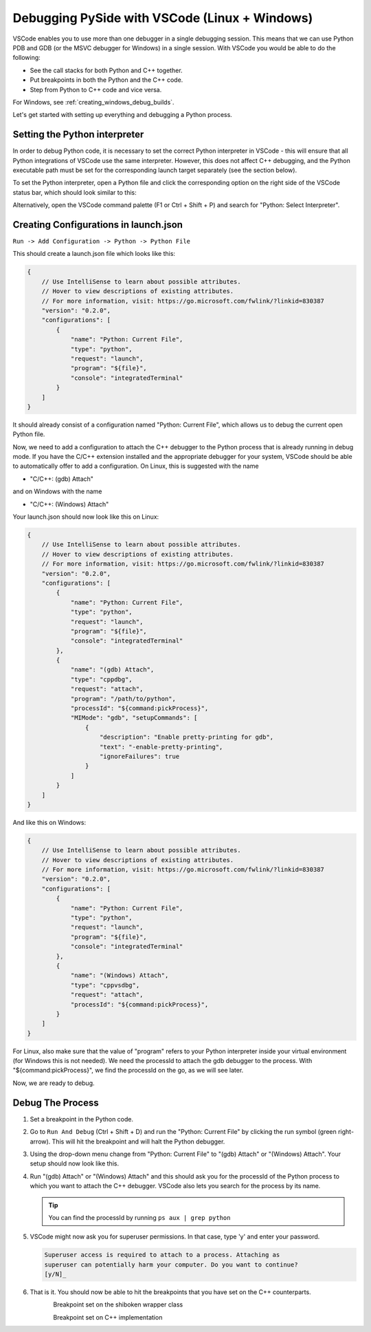 Debugging PySide with VSCode (Linux + Windows)
**********************************************

VSCode enables you to use more than one debugger in a single debugging session.
This means that we can use Python PDB and GDB (or the MSVC debugger for Windows)
in a single session. With VSCode you would be able to do the following:

* See the call stacks for both Python and C++ together.
* Put breakpoints in both the Python and the C++ code.
* Step from Python to C++ code and vice versa.

For Windows, see :ref:`creating_windows_debug_builds`.

Let's get started with setting up everything and debugging a Python process.

Setting the Python interpreter
------------------------------

In order to debug Python code, it is necessary to set the correct Python
interpreter in VSCode - this will ensure that all Python integrations of VSCode
use the same interpreter. However, this does not affect C++ debugging, and the
Python executable path must be set for the corresponding launch target
separately (see the section below).

To set the Python interpreter, open a Python file and click the corresponding
option on the right side of the VSCode status bar, which should look similar to
this:

.. image:: python_set_interpreter.png
    :alt: set Python interpreter
    :align: center

Alternatively, open the VSCode command palette (F1 or Ctrl + Shift + P) and
search for "Python: Select Interpreter".

Creating Configurations in launch.json
--------------------------------------

``Run -> Add Configuration -> Python -> Python File``

This should create a launch.json file which looks like this:

.. code-block:: javascript

    {
        // Use IntelliSense to learn about possible attributes.
        // Hover to view descriptions of existing attributes.
        // For more information, visit: https://go.microsoft.com/fwlink/?linkid=830387
        "version": "0.2.0",
        "configurations": [
            {
                "name": "Python: Current File",
                "type": "python",
                "request": "launch",
                "program": "${file}",
                "console": "integratedTerminal"
            }
        ]
    }

It should already consist of a configuration named "Python: Current File",
which allows us to debug the current open Python file.

Now, we need to add a configuration to attach the C++ debugger to the Python
process that is already running in debug mode. If you have the C/C++ extension
installed and the appropriate debugger for your system, VSCode should be able
to automatically offer to add a configuration. On Linux, this is suggested with
the name

* "C/C++: (gdb) Attach"

and on Windows with the name

* "C/C++: (Windows) Attach"

Your launch.json should now look like this on Linux:

.. code-block:: javascript

    {
        // Use IntelliSense to learn about possible attributes.
        // Hover to view descriptions of existing attributes.
        // For more information, visit: https://go.microsoft.com/fwlink/?linkid=830387
        "version": "0.2.0",
        "configurations": [
            {
                "name": "Python: Current File",
                "type": "python",
                "request": "launch",
                "program": "${file}",
                "console": "integratedTerminal"
            },
            {
                "name": "(gdb) Attach",
                "type": "cppdbg",
                "request": "attach",
                "program": "/path/to/python",
                "processId": "${command:pickProcess}",
                "MIMode": "gdb", "setupCommands": [
                    {
                        "description": "Enable pretty-printing for gdb",
                        "text": "-enable-pretty-printing",
                        "ignoreFailures": true
                    }
                ]
            }
        ]
    }

And like this on Windows:

.. code-block:: javascript

    {
        // Use IntelliSense to learn about possible attributes.
        // Hover to view descriptions of existing attributes.
        // For more information, visit: https://go.microsoft.com/fwlink/?linkid=830387
        "version": "0.2.0",
        "configurations": [
            {
                "name": "Python: Current File",
                "type": "python",
                "request": "launch",
                "program": "${file}",
                "console": "integratedTerminal"
            },
            {
                "name": "(Windows) Attach",
                "type": "cppvsdbg",
                "request": "attach",
                "processId": "${command:pickProcess}",
            }
        ]
    }

For Linux, also make sure that the value of "program" refers to your Python
interpreter inside your virtual environment (for Windows this is not needed).
We need the processId to attach the gdb debugger to the process. With
"${command:pickProcess}", we find the processId on the go, as we will see later.

Now, we are ready to debug.

Debug The Process
-----------------

1. Set a breakpoint in the Python code.

2. Go to ``Run And Debug`` (Ctrl + Shift + D) and run the "Python: Current File"
   by clicking the run symbol (green right-arrow). This will hit the breakpoint
   and will halt the Python debugger.

3. Using the drop-down menu change from "Python:
   Current File" to "(gdb) Attach" or "(Windows) Attach". Your setup should now
   look like this.

   .. image:: breakpoint_gdb.png
       :alt: breakpoint before attach gdb
       :align: center

4. Run "(gdb) Attach" or "(Windows) Attach" and this should ask you for the
   processId of the Python process to which you want to attach the C++ debugger.
   VSCode also lets you search for the process by its name.

   .. tip:: You can find the processId by running ``ps aux | grep python``

   .. image:: find_process_gdb.png
       :alt: find process vscode
       :align: center

5. VSCode might now ask you for superuser permissions. In that case, type 'y'
   and enter your password.

   .. code-block:: bash

       Superuser access is required to attach to a process. Attaching as
       superuser can potentially harm your computer. Do you want to continue?
       [y/N]_

6. That is it. You should now be able to hit the breakpoints that you have set
   on the C++ counterparts.

   .. figure:: audioformat_wrapper.png
       :alt: Breakpoint set on the shiboken wrapper class
       :align: left

   Breakpoint set on the shiboken wrapper class

   .. figure:: audioformat_cpp.png
       :alt: Breakpoint set on C++ implementation
       :align: left

   Breakpoint set on C++ implementation
